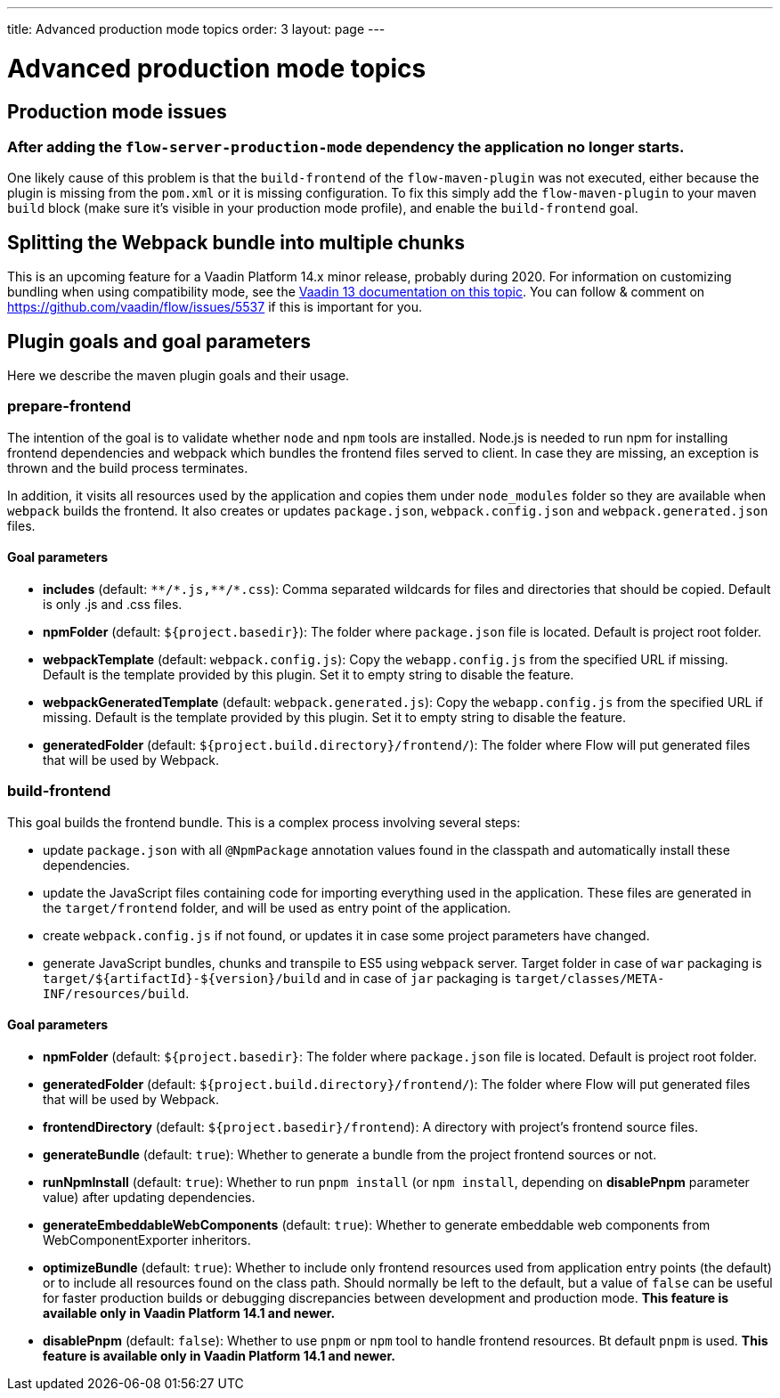 ---
title: Advanced production mode topics
order: 3
layout: page
---

ifdef::env-github[:outfilesuffix: .asciidoc]

= Advanced production mode topics

== Production mode issues

===  After adding the `flow-server-production-mode` dependency the application no longer starts.
One likely cause of this problem is that the `build-frontend` of the `flow-maven-plugin` was not executed, either because the plugin
is missing from the `pom.xml` or it is missing configuration. To fix this simply add the `flow-maven-plugin` to your maven `build` block
(make sure it's visible in your production mode profile), and enable the `build-frontend` goal.

== Splitting the Webpack bundle into multiple chunks

This is an upcoming feature for a Vaadin Platform 14.x minor release, probably during 2020. For information on customizing bundling when using compatibility mode, see the https://vaadin.com/docs/v13/flow/production/tutorial-production-mode-customising.html[Vaadin 13 documentation on this topic]. You can follow & comment on https://github.com/vaadin/flow/issues/5537 if this is important for you.

== Plugin goals and goal parameters

Here we describe the maven plugin goals and their usage.

=== prepare-frontend

The intention of the goal is to validate whether `node` and `npm` tools are installed. Node.js is needed to run npm for installing
frontend dependencies and webpack which bundles the frontend files served to client. In case they are missing, an exception is thrown and the build process terminates.

In addition, it visits all resources used by the application and copies them under `node_modules` folder so they are available when `webpack` builds the frontend. It also creates or updates `package.json`, `webpack.config.json` and `webpack.generated.json` files.

==== Goal parameters

* *includes* (default: `&#42;&#42;/&#42;.js,&#42;&#42;/&#42;.css`):
    Comma separated wildcards for files and directories that should be copied. Default is only .js and .css files.

* *npmFolder* (default: `${project.basedir}`):
    The folder where `package.json` file is located. Default is project root folder.

* *webpackTemplate* (default: `webpack.config.js`):
    Copy the `webapp.config.js` from the specified URL if missing. Default is the template provided by this plugin.
    Set it to empty string to disable the feature.

* *webpackGeneratedTemplate* (default: `webpack.generated.js`):
    Copy the `webapp.config.js` from the specified URL if missing. Default is the template provided by this plugin.
    Set it to empty string to disable the feature.

* *generatedFolder* (default: `${project.build.directory}/frontend/`):
    The folder where Flow will put generated files that will be used by Webpack.


=== build-frontend
This goal builds the frontend bundle. This is a complex process involving several steps:

- update `package.json` with all `@NpmPackage` annotation values found in the classpath and automatically install these dependencies.
- update the JavaScript files containing code for importing everything used in the application. These files are generated in the `target/frontend` folder,
and will be used as entry point of the application.
- create `webpack.config.js` if not found, or updates it in case some project parameters have changed.
- generate JavaScript bundles, chunks and transpile to ES5 using `webpack` server. Target folder in case of `war` packaging is `target/${artifactId}-${version}/build` and in case of `jar` packaging is `target/classes/META-INF/resources/build`.

==== Goal parameters

* *npmFolder* (default: `${project.basedir}`:
    The folder where `package.json` file is located. Default is project root folder.

* *generatedFolder* (default: `${project.build.directory}/frontend/`):
    The folder where Flow will put generated files that will be used by Webpack.

* *frontendDirectory* (default: `${project.basedir}/frontend`):
    A directory with project's frontend source files.

* *generateBundle* (default: `true`):
    Whether to generate a bundle from the project frontend sources or not.

* *runNpmInstall* (default: `true`):
    Whether to run `pnpm install` (or `npm install`, depending on *disablePnpm* parameter value) after updating dependencies.

* *generateEmbeddableWebComponents* (default: `true`):
    Whether to generate embeddable web components from WebComponentExporter inheritors.

* *optimizeBundle* (default: `true`):
    Whether to include only frontend resources used from application entry points (the default) or to include all resources found on the class path.
    Should normally be left to the default, but a value of `false` can be useful for faster production builds or debugging discrepancies between development and production mode.
    *This feature is available only in Vaadin Platform 14.1 and newer.*
    
* *disablePnpm* (default: `false`):
    Whether to use `pnpm` or `npm` tool to handle frontend resources. Bt default `pnpm`  is used. 
    *This feature is available only in Vaadin Platform 14.1 and newer.*
